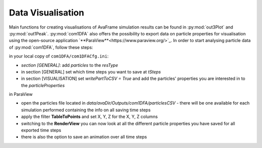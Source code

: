 Data Visualisation
==========================


Main functions for creating visualisations of AvaFrame simulation results can be found in
:py:mod:`out3Plot` and :py:mod:`out1Peak`.
:py:mod:`com1DFA` also offers the possibility to export data on particle properties for visualisation using the open-source  application `**ParaView**<https://www.paraview.org/>`_.
In order to start analysing particle data of :py:mod:`com1DFA`, follow these steps:

in your local copy of ``com1DFA/com1DFACfg.ini``:

* *section [GENERAL]*: add `particles` to the `resType`

* in section [GENERAL] set which time steps you want to save at `tSteps`

* in section [VISUALISATION] set `writePartToCSV = True` and add the particles' properties
  you are interested in to the `particleProperties`

in ParaView

* open the particles file located in `data/avaDir/Outputs/com1DFA/particlesCSV` - there will be one
  available for each simulation performed containing the info on all saving time steps

* apply the filter **TableToPoints** and set X, Y, Z for the X, Y, Z columns

* switching to the **RenderView** you can now look at all the different particle properties you have saved
  for all exported time steps

* there is also the option to save an animation over all time steps
